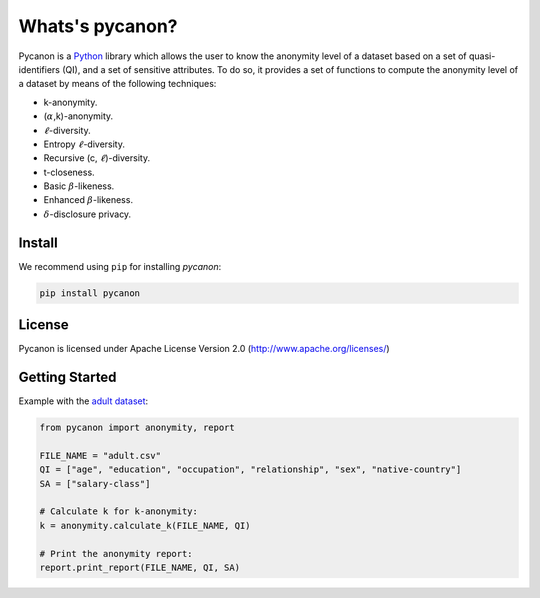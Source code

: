 Whats's pycanon?
##########################
Pycanon is a `Python`_ library which allows the user to know the anonymity level of a dataset based on a set of quasi-identifiers (QI), and a set of sensitive attributes. To do so, it provides a set of functions to compute the anonymity level of a dataset by means of the following techniques:

* k-anonymity.
* (:math:`\alpha`,k)-anonymity.
* :math:`\ell`-diversity.
* Entropy :math:`\ell`-diversity.
* Recursive (c, :math:`\ell`)-diversity.
* t-closeness.
* Basic :math:`\beta`-likeness.
* Enhanced :math:`\beta`-likeness.
* :math:`\delta`-disclosure privacy.

.. _Python: https://www.python.org

Install
***********************
We recommend using ``pip`` for installing *pycanon*:

.. code-block:: sh

    pip install pycanon
    
License
***********************
Pycanon is licensed under Apache License Version 2.0 (http://www.apache.org/licenses/)

Getting Started
***********************
Example with the `adult dataset`_:

.. code-block:: python

   from pycanon import anonymity, report
   
   FILE_NAME = "adult.csv"
   QI = ["age", "education", "occupation", "relationship", "sex", "native-country"]
   SA = ["salary-class"]
   
   # Calculate k for k-anonymity:
   k = anonymity.calculate_k(FILE_NAME, QI)
   
   # Print the anonymity report:
   report.print_report(FILE_NAME, QI, SA)


.. _adult dataset: https://archive.ics.uci.edu/ml/datasets/adult
